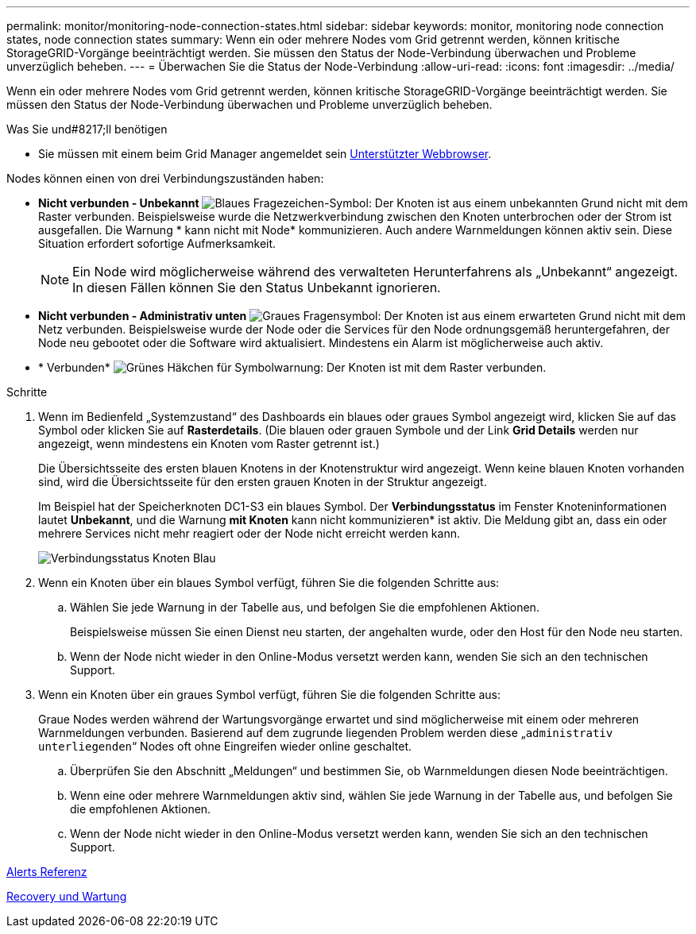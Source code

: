 ---
permalink: monitor/monitoring-node-connection-states.html 
sidebar: sidebar 
keywords: monitor, monitoring node connection states, node connection states 
summary: Wenn ein oder mehrere Nodes vom Grid getrennt werden, können kritische StorageGRID-Vorgänge beeinträchtigt werden. Sie müssen den Status der Node-Verbindung überwachen und Probleme unverzüglich beheben. 
---
= Überwachen Sie die Status der Node-Verbindung
:allow-uri-read: 
:icons: font
:imagesdir: ../media/


[role="lead"]
Wenn ein oder mehrere Nodes vom Grid getrennt werden, können kritische StorageGRID-Vorgänge beeinträchtigt werden. Sie müssen den Status der Node-Verbindung überwachen und Probleme unverzüglich beheben.

.Was Sie und#8217;ll benötigen
* Sie müssen mit einem beim Grid Manager angemeldet sein xref:../admin/web-browser-requirements.adoc[Unterstützter Webbrowser].


Nodes können einen von drei Verbindungszuständen haben:

* *Nicht verbunden - Unbekannt* image:../media/icon_alarm_blue_unknown.png["Blaues Fragezeichen-Symbol"]: Der Knoten ist aus einem unbekannten Grund nicht mit dem Raster verbunden. Beispielsweise wurde die Netzwerkverbindung zwischen den Knoten unterbrochen oder der Strom ist ausgefallen. Die Warnung * kann nicht mit Node* kommunizieren. Auch andere Warnmeldungen können aktiv sein. Diese Situation erfordert sofortige Aufmerksamkeit.
+

NOTE: Ein Node wird möglicherweise während des verwalteten Herunterfahrens als „Unbekannt“ angezeigt. In diesen Fällen können Sie den Status Unbekannt ignorieren.

* *Nicht verbunden - Administrativ unten* image:../media/icon_alarm_gray_administratively_down.png["Graues Fragensymbol"]: Der Knoten ist aus einem erwarteten Grund nicht mit dem Netz verbunden. Beispielsweise wurde der Node oder die Services für den Node ordnungsgemäß heruntergefahren, der Node neu gebootet oder die Software wird aktualisiert. Mindestens ein Alarm ist möglicherweise auch aktiv.
* * Verbunden* image:../media/icon_alert_green_checkmark.png["Grünes Häkchen für Symbolwarnung"]: Der Knoten ist mit dem Raster verbunden.


.Schritte
. Wenn im Bedienfeld „Systemzustand“ des Dashboards ein blaues oder graues Symbol angezeigt wird, klicken Sie auf das Symbol oder klicken Sie auf *Rasterdetails*. (Die blauen oder grauen Symbole und der Link *Grid Details* werden nur angezeigt, wenn mindestens ein Knoten vom Raster getrennt ist.)
+
Die Übersichtsseite des ersten blauen Knotens in der Knotenstruktur wird angezeigt. Wenn keine blauen Knoten vorhanden sind, wird die Übersichtsseite für den ersten grauen Knoten in der Struktur angezeigt.

+
Im Beispiel hat der Speicherknoten DC1-S3 ein blaues Symbol. Der *Verbindungsstatus* im Fenster Knoteninformationen lautet *Unbekannt*, und die Warnung *mit Knoten* kann nicht kommunizieren* ist aktiv. Die Meldung gibt an, dass ein oder mehrere Services nicht mehr reagiert oder der Node nicht erreicht werden kann.

+
image::../media/node_connection_state_blue.png[Verbindungsstatus Knoten Blau]

. Wenn ein Knoten über ein blaues Symbol verfügt, führen Sie die folgenden Schritte aus:
+
.. Wählen Sie jede Warnung in der Tabelle aus, und befolgen Sie die empfohlenen Aktionen.
+
Beispielsweise müssen Sie einen Dienst neu starten, der angehalten wurde, oder den Host für den Node neu starten.

.. Wenn der Node nicht wieder in den Online-Modus versetzt werden kann, wenden Sie sich an den technischen Support.


. Wenn ein Knoten über ein graues Symbol verfügt, führen Sie die folgenden Schritte aus:
+
Graue Nodes werden während der Wartungsvorgänge erwartet und sind möglicherweise mit einem oder mehreren Warnmeldungen verbunden. Basierend auf dem zugrunde liegenden Problem werden diese „`administrativ unterliegenden`“ Nodes oft ohne Eingreifen wieder online geschaltet.

+
.. Überprüfen Sie den Abschnitt „Meldungen“ und bestimmen Sie, ob Warnmeldungen diesen Node beeinträchtigen.
.. Wenn eine oder mehrere Warnmeldungen aktiv sind, wählen Sie jede Warnung in der Tabelle aus, und befolgen Sie die empfohlenen Aktionen.
.. Wenn der Node nicht wieder in den Online-Modus versetzt werden kann, wenden Sie sich an den technischen Support.




xref:alerts-reference.adoc[Alerts Referenz]

xref:../maintain/index.adoc[Recovery und Wartung]
